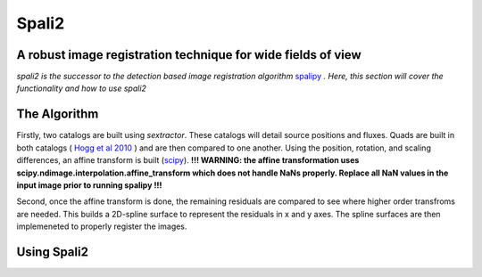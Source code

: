 Spali2
======

A robust image registration technique for wide fields of view 
--------------------------------------------------------------

*spali2 is the successor to the detection based image registration algorithm*  `spalipy <https://github.com/Lyalpha/spalipy>`_ *. Here, this section will cover the functionality and how to use spali2*

The Algorithm
-------------

Firstly, two catalogs are built using *sextractor*. These catalogs will detail source positions and fluxes. Quads are built in both catalogs ( `Hogg et al 2010 <https://iopscience.iop.org/article/10.1088/0004-6256/139/5/1782/pdf>`_ ) and are then compared to one another. Using the position, rotation, and scaling differences, an affine transform is built (`scipy <https://docs.scipy.org/doc/scipy-0.14.0/reference/generated/scipy.ndimage.interpolation.affine_transform.html>`_). **!!! WARNING: the affine transformation uses scipy.ndimage.interpolation.affine_transform which does not handle NaNs properly. Replace all NaN values in the input image prior to running spalipy !!!**

Second, once the affine transform is done, the remaining residuals are compared to see where higher order transfroms are needed. This builds a 2D-spline surface to represent the residuals in x and y axes. The spline surfaces are then implemeneted to properly register the images.

Using Spali2
------------


